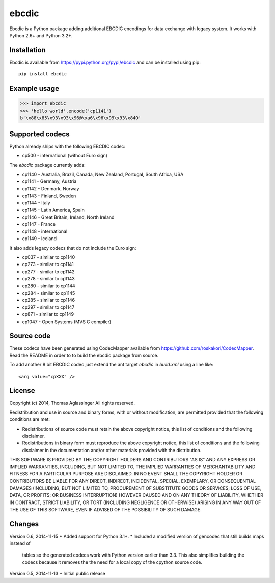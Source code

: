 ebcdic
======

Ebcdic is a Python package adding additional EBCDIC encodings for data
exchange with legacy system. It works with Python 2.6+ and Python 3.2+.


Installation
------------

Ebcdic is available from https://pypi.python.org/pypi/ebcdic and can be
installed using pip::

  pip install ebcdic


Example usage
-------------

>>> import ebcdic
>>> 'hello world'.encode('cp1141')
b'\x88\x85\x93\x93\x96@\xa6\x96\x99\x93\x84O'


Supported codecs
----------------

Python already ships with the following EBCDIC codec:

* cp500 - international (without Euro sign)

The `ebcdic` package currently adds:

* cp1140 - Australia, Brazil, Canada, New Zealand, Portugal, South Africa,
  USA
* cp1141 - Germany, Austria
* cp1142 - Denmark, Norway
* cp1143 - Finland, Sweden
* cp1144 - Italy
* cp1145 - Latin America, Spain
* cp1146 - Great Britain, Ireland, North Ireland
* cp1147 - France
* cp1148 - international
* cp1149 - Iceland

It also adds legacy codecs that do not include the Euro sign:

* cp037 - similar to cp1140
* cp273 - similar to cp1141
* cp277 - similar to cp1142
* cp278 - similar to cp1143
* cp280 - similar to cp1144
* cp284 - similar to cp1145
* cp285 - similar to cp1146
* cp297 - similar to cp1147
* cp871 - similar to cp1149
* cp1047 - Open Systems (MVS C compiler)


Source code
-----------

These codecs have been generated using CodecMapper available from
https://github.com/roskakori/CodecMapper. Read the README in order to
to build the ebcdic package from source.

To add another 8 bit EBCDIC codec just extend the ant target `ebcdic` in
`build.xml` using a  line like::

   <arg value="cpXXX" />


License
-------

Copyright (c) 2014, Thomas Aglassinger
All rights reserved.

Redistribution and use in source and binary forms, with or without
modification, are permitted provided that the following conditions are met:

* Redistributions of source code must retain the above copyright notice,
  this list of conditions and the following disclaimer.

* Redistributions in binary form must reproduce the above copyright notice,
  this list of conditions and the following disclaimer in the documentation
  and/or other materials provided with the distribution.

THIS SOFTWARE IS PROVIDED BY THE COPYRIGHT HOLDERS AND CONTRIBUTORS "AS IS"
AND ANY EXPRESS OR IMPLIED WARRANTIES, INCLUDING, BUT NOT LIMITED TO, THE
IMPLIED WARRANTIES OF MERCHANTABILITY AND FITNESS FOR A PARTICULAR PURPOSE
ARE DISCLAIMED. IN NO EVENT SHALL THE COPYRIGHT HOLDER OR CONTRIBUTORS BE
LIABLE FOR ANY DIRECT, INDIRECT, INCIDENTAL, SPECIAL, EXEMPLARY, OR
CONSEQUENTIAL DAMAGES (INCLUDING, BUT NOT LIMITED TO, PROCUREMENT OF
SUBSTITUTE GOODS OR SERVICES; LOSS OF USE, DATA, OR PROFITS; OR BUSINESS
INTERRUPTION) HOWEVER CAUSED AND ON ANY THEORY OF LIABILITY, WHETHER IN
CONTRACT, STRICT LIABILITY, OR TORT (INCLUDING NEGLIGENCE OR OTHERWISE)
ARISING IN ANY WAY OUT OF THE USE OF THIS SOFTWARE, EVEN IF ADVISED OF THE
POSSIBILITY OF SUCH DAMAGE.

Changes
-------

Version 0.6, 2014-11-15
* Added support for Python 3.1+.
* Included a modified version of gencodec that still builds maps instead of
  tables so the generated codecs work with Python version earlier than 3.3.
  This also simplifies building the codecs because it removes the the need
  for a local copy of the cpython source code.

Version 0.5, 2014-11-13
* Initial public release

